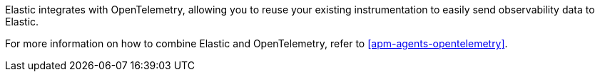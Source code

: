 Elastic integrates with OpenTelemetry, allowing you to reuse your existing instrumentation
to easily send observability data to Elastic.

For more information on how to combine Elastic and OpenTelemetry,
refer to <<apm-agents-opentelemetry>>.
